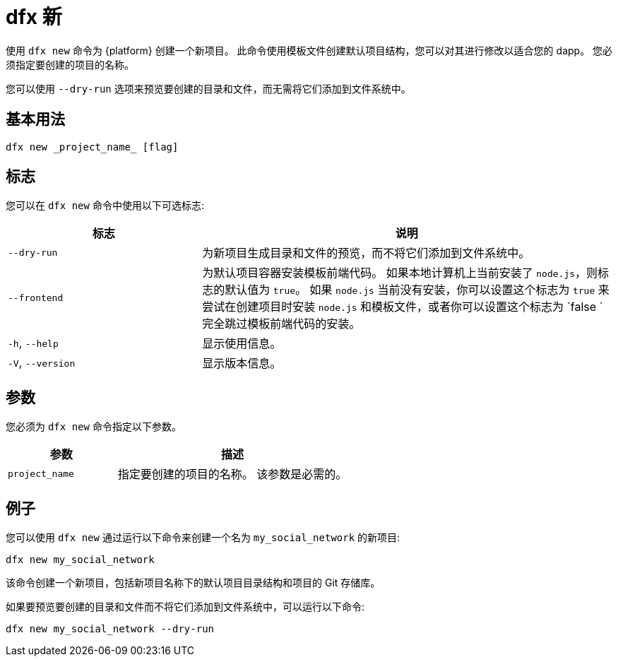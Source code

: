 = dfx 新

使用 `+dfx new+` 命令为 {platform} 创建一个新项目。
此命令使用模板文件创建默认项目结构，您可以对其进行修改以适合您的 dapp。
您必须指定要创建的项目的名称。

您可以使用 `+--dry-run+` 选项来预览要创建的目录和文件，而无需将它们添加到文件系统中。

== 基本用法

[source,bash]
----
dfx new _project_name_ [flag]
----

== 标志

您可以在 `+dfx new+` 命令中使用以下可选标志:

[width="100%",cols="<32%,<68%",options="header"]
|===
|标志 |说明
|`+--dry-run+` |为新项目生成目录和文件的预览，而不将它们添加到文件系统中。

| `+--frontend+` |为默认项目容器安装模板前端代码。
如果本地计算机上当前安装了 `+node.js+`，则标志的默认值为 `+true+`。
如果 `+node.js+` 当前没有安装，你可以设置这个标志为 `+true+` 来尝试在创建项目时安装 `+node.js+` 和模板文件，或者你可以设置这个标志为 `+false+ ` 完全跳过模板前端代码的安装。

|`+-h+`, `+--help+` |显示使用信息。

|`+-V+`, `+--version+` |显示版本信息。
|===

== 参数

您必须为 `+dfx new+` 命令指定以下参数。

[width="100%",cols="<32%,<68%",options="header"]
|===
|参数 |描述
|`+project_name+` |指定要创建的项目的名称。
该参数是必需的。 |
|===

== 例子

您可以使用 `+dfx new+` 通过运行以下命令来创建一个名为 `+my_social_network+` 的新项目:

[source,bash]
----
dfx new my_social_network
----

该命令创建一个新项目，包括新项目名称下的默认项目目录结构和项目的 Git 存储库。

如果要预览要创建的目录和文件而不将它们添加到文件系统中，可以运行以下命令:

[source,bash]
----
dfx new my_social_network --dry-run
----

